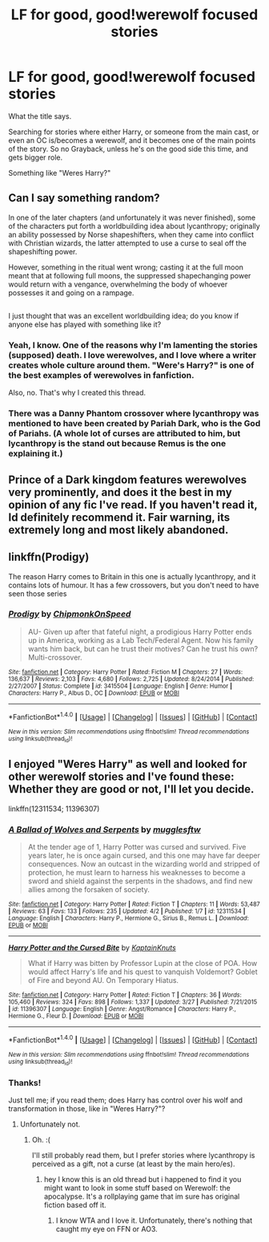 #+TITLE: LF for good, good!werewolf focused stories

* LF for good, good!werewolf focused stories
:PROPERTIES:
:Author: VectorWolf
:Score: 12
:DateUnix: 1501179055.0
:DateShort: 2017-Jul-27
:FlairText: Request
:END:
What the title says.

Searching for stories where either Harry, or someone from the main cast, or even an OC is/becomes a werewolf, and it becomes one of the main points of the story. So no Grayback, unless he's on the good side this time, and gets bigger role.

Something like "Weres Harry?"


** Can I say something random?

In one of the later chapters (and unfortunately it was never finished), some of the characters put forth a worldbuilding idea about lycanthropy; originally an ability possessed by Norse shapeshifters, when they came into conflict with Christian wizards, the latter attempted to use a curse to seal off the shapeshifting power.

However, something in the ritual went wrong; casting it at the full moon meant that at following full moons, the suppressed shapechanging power would return with a vengance, overwhelming the body of whoever possesses it and going on a rampage.

** 
   :PROPERTIES:
   :CUSTOM_ID: section
   :END:
I just thought that was an excellent worldbuilding idea; do you know if anyone else has played with something like it?
:PROPERTIES:
:Author: Avaday_Daydream
:Score: 7
:DateUnix: 1501201281.0
:DateShort: 2017-Jul-28
:END:

*** Yeah, I know. One of the reasons why I'm lamenting the stories (supposed) death. I love werewolves, and I love where a writer creates whole culture around them. "Were's Harry?" is one of the best examples of werewolves in fanfiction.

Also, no. That's why I created this thread.
:PROPERTIES:
:Author: VectorWolf
:Score: 3
:DateUnix: 1501202527.0
:DateShort: 2017-Jul-28
:END:


*** There was a Danny Phantom crossover where lycanthropy was mentioned to have been created by Pariah Dark, who is the God of Pariahs. (A whole lot of curses are attributed to him, but lycanthropy is the stand out because Remus is the one explaining it.)
:PROPERTIES:
:Author: Jahoan
:Score: 1
:DateUnix: 1501211457.0
:DateShort: 2017-Jul-28
:END:


** Prince of a Dark kingdom features werewolves very prominently, and does it the best in my opinion of any fic I've read. If you haven't read it, Id definitely recommend it. Fair warning, its extremely long and most likely abandoned.
:PROPERTIES:
:Author: iknowwhenyoureawake
:Score: 3
:DateUnix: 1501216450.0
:DateShort: 2017-Jul-28
:END:


** linkffn(Prodigy)

The reason Harry comes to Britain in this one is actually lycanthropy, and it contains lots of humour. It has a few crossovers, but you don't need to have seen those series
:PROPERTIES:
:Author: Stjernepus
:Score: 1
:DateUnix: 1501226826.0
:DateShort: 2017-Jul-28
:END:

*** [[http://www.fanfiction.net/s/3415504/1/][*/Prodigy/*]] by [[https://www.fanfiction.net/u/1004602/ChipmonkOnSpeed][/ChipmonkOnSpeed/]]

#+begin_quote
  AU- Given up after that fateful night, a prodigious Harry Potter ends up in America, working as a Lab Tech/Federal Agent. Now his family wants him back, but can he trust their motives? Can he trust his own? Multi-crossover.
#+end_quote

^{/Site/: [[http://www.fanfiction.net/][fanfiction.net]] *|* /Category/: Harry Potter *|* /Rated/: Fiction M *|* /Chapters/: 27 *|* /Words/: 136,637 *|* /Reviews/: 2,103 *|* /Favs/: 4,680 *|* /Follows/: 2,725 *|* /Updated/: 8/24/2014 *|* /Published/: 2/27/2007 *|* /Status/: Complete *|* /id/: 3415504 *|* /Language/: English *|* /Genre/: Humor *|* /Characters/: Harry P., Albus D., OC *|* /Download/: [[http://www.ff2ebook.com/old/ffn-bot/index.php?id=3415504&source=ff&filetype=epub][EPUB]] or [[http://www.ff2ebook.com/old/ffn-bot/index.php?id=3415504&source=ff&filetype=mobi][MOBI]]}

--------------

*FanfictionBot*^{1.4.0} *|* [[[https://github.com/tusing/reddit-ffn-bot/wiki/Usage][Usage]]] | [[[https://github.com/tusing/reddit-ffn-bot/wiki/Changelog][Changelog]]] | [[[https://github.com/tusing/reddit-ffn-bot/issues/][Issues]]] | [[[https://github.com/tusing/reddit-ffn-bot/][GitHub]]] | [[[https://www.reddit.com/message/compose?to=tusing][Contact]]]

^{/New in this version: Slim recommendations using/ ffnbot!slim! /Thread recommendations using/ linksub(thread_id)!}
:PROPERTIES:
:Author: FanfictionBot
:Score: 1
:DateUnix: 1501227191.0
:DateShort: 2017-Jul-28
:END:


** I enjoyed "Weres Harry" as well and looked for other werewolf stories and I've found these: Whether they are good or not, I'll let you decide.

linkffn(12311534; 11396307)
:PROPERTIES:
:Author: nypism
:Score: 1
:DateUnix: 1501274823.0
:DateShort: 2017-Jul-29
:END:

*** [[http://www.fanfiction.net/s/12311534/1/][*/A Ballad of Wolves and Serpents/*]] by [[https://www.fanfiction.net/u/4497458/mugglesftw][/mugglesftw/]]

#+begin_quote
  At the tender age of 1, Harry Potter was cursed and survived. Five years later, he is once again cursed, and this one may have far deeper consequences. Now an outcast in the wizarding world and stripped of protection, he must learn to harness his weaknesses to become a sword and shield against the serpents in the shadows, and find new allies among the forsaken of society.
#+end_quote

^{/Site/: [[http://www.fanfiction.net/][fanfiction.net]] *|* /Category/: Harry Potter *|* /Rated/: Fiction T *|* /Chapters/: 11 *|* /Words/: 53,487 *|* /Reviews/: 63 *|* /Favs/: 133 *|* /Follows/: 235 *|* /Updated/: 4/2 *|* /Published/: 1/7 *|* /id/: 12311534 *|* /Language/: English *|* /Characters/: Harry P., Hermione G., Sirius B., Remus L. *|* /Download/: [[http://www.ff2ebook.com/old/ffn-bot/index.php?id=12311534&source=ff&filetype=epub][EPUB]] or [[http://www.ff2ebook.com/old/ffn-bot/index.php?id=12311534&source=ff&filetype=mobi][MOBI]]}

--------------

[[http://www.fanfiction.net/s/11396307/1/][*/Harry Potter and the Cursed Bite/*]] by [[https://www.fanfiction.net/u/6947456/KaptainKnuts][/KaptainKnuts/]]

#+begin_quote
  What if Harry was bitten by Professor Lupin at the close of POA. How would affect Harry's life and his quest to vanquish Voldemort? Goblet of Fire and beyond AU. On Temporary Hiatus.
#+end_quote

^{/Site/: [[http://www.fanfiction.net/][fanfiction.net]] *|* /Category/: Harry Potter *|* /Rated/: Fiction T *|* /Chapters/: 36 *|* /Words/: 105,460 *|* /Reviews/: 324 *|* /Favs/: 898 *|* /Follows/: 1,337 *|* /Updated/: 3/27 *|* /Published/: 7/21/2015 *|* /id/: 11396307 *|* /Language/: English *|* /Genre/: Angst/Romance *|* /Characters/: Harry P., Hermione G., Fleur D. *|* /Download/: [[http://www.ff2ebook.com/old/ffn-bot/index.php?id=11396307&source=ff&filetype=epub][EPUB]] or [[http://www.ff2ebook.com/old/ffn-bot/index.php?id=11396307&source=ff&filetype=mobi][MOBI]]}

--------------

*FanfictionBot*^{1.4.0} *|* [[[https://github.com/tusing/reddit-ffn-bot/wiki/Usage][Usage]]] | [[[https://github.com/tusing/reddit-ffn-bot/wiki/Changelog][Changelog]]] | [[[https://github.com/tusing/reddit-ffn-bot/issues/][Issues]]] | [[[https://github.com/tusing/reddit-ffn-bot/][GitHub]]] | [[[https://www.reddit.com/message/compose?to=tusing][Contact]]]

^{/New in this version: Slim recommendations using/ ffnbot!slim! /Thread recommendations using/ linksub(thread_id)!}
:PROPERTIES:
:Author: FanfictionBot
:Score: 1
:DateUnix: 1501274846.0
:DateShort: 2017-Jul-29
:END:


*** Thanks!

Just tell me; if you read them; does Harry has control over his wolf and transformation in those, like in "Weres Harry?"?
:PROPERTIES:
:Author: VectorWolf
:Score: 1
:DateUnix: 1501278040.0
:DateShort: 2017-Jul-29
:END:

**** Unfortunately not.
:PROPERTIES:
:Author: nypism
:Score: 1
:DateUnix: 1501280609.0
:DateShort: 2017-Jul-29
:END:

***** Oh. :(

I'll still probably read them, but I prefer stories where lycanthropy is perceived as a gift, not a curse (at least by the main hero/es).
:PROPERTIES:
:Author: VectorWolf
:Score: 1
:DateUnix: 1501282250.0
:DateShort: 2017-Jul-29
:END:

****** hey I know this is an old thread but i happened to find it you might want to look in some stuff based on Werewolf: the apocalypse. It's a rollplaying game that im sure has original fiction based off it.
:PROPERTIES:
:Author: ryboodle
:Score: 1
:DateUnix: 1510863196.0
:DateShort: 2017-Nov-16
:END:

******* I know WTA and I love it. Unfortunately, there's nothing that caught my eye on FFN or AO3.
:PROPERTIES:
:Author: VectorWolf
:Score: 1
:DateUnix: 1510867563.0
:DateShort: 2017-Nov-17
:END:
